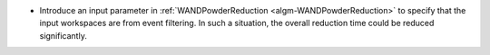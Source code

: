 - Introduce an input parameter in :ref:`WANDPowderReduction <algm-WANDPowderReduction>` to specify that the input workspaces are from event filtering. In such a situation, the overall reduction time could be reduced significantly.
